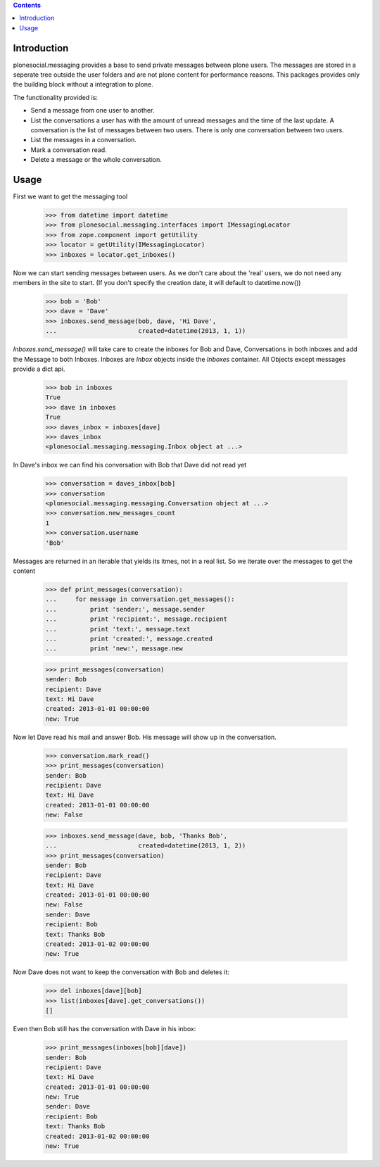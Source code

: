.. contents::

Introduction
============

.. image:: https://travis-ci.org/tisto/plonesocial.messaging.png?branch=master
    :target: http://travis-ci.org/tisto/plonesocial.messaging


plonesocial.messaging provides a base to send private messages between plone
users. The messages are stored in a seperate tree outside the user folders
and are not plone content for performance reasons. This packages provides only the building block without a integration to plone.

The functionality provided is:

* Send a message from one user to another.
* List the conversations a user has with the amount of unread
  messages and the time of the last update. A conversation is the
  list of messages between two users. There is only one conversation
  between two users.
* List the messages in a conversation.
* Mark a conversation read.
* Delete a message or the whole conversation.



Usage
=====

First we want to get the messaging tool

    >>> from datetime import datetime
    >>> from plonesocial.messaging.interfaces import IMessagingLocator
    >>> from zope.component import getUtility
    >>> locator = getUtility(IMessagingLocator)
    >>> inboxes = locator.get_inboxes()

Now we can start sending messages between users. As we don't care about
the 'real' users, we do not need any members in the site to start.
(If you don't specify the creation date, it will default to datetime.now())

    >>> bob = 'Bob'
    >>> dave = 'Dave'
    >>> inboxes.send_message(bob, dave, 'Hi Dave',
    ...                      created=datetime(2013, 1, 1))

`Inboxes.send_message()` will take care to create the inboxes for Bob
and Dave, Conversations in both inboxes and add the Message to both
Inboxes. Inboxes are `Inbox` objects inside the `Inboxes` container.
All Objects except messages provide a dict api.

    >>> bob in inboxes
    True
    >>> dave in inboxes
    True
    >>> daves_inbox = inboxes[dave]
    >>> daves_inbox
    <plonesocial.messaging.messaging.Inbox object at ...>


In Dave's inbox we can find his conversation with Bob that Dave did
not read yet

    >>> conversation = daves_inbox[bob]
    >>> conversation
    <plonesocial.messaging.messaging.Conversation object at ...>
    >>> conversation.new_messages_count
    1
    >>> conversation.username
    'Bob'
 
Messages are returned in an iterable that yields its itmes, not in a
real list. So we iterate over the messages to get the content

    >>> def print_messages(conversation):
    ...     for message in conversation.get_messages():
    ...         print 'sender:', message.sender
    ...         print 'recipient:', message.recipient
    ...         print 'text:', message.text
    ...         print 'created:', message.created
    ...         print 'new:', message.new

    >>> print_messages(conversation)
    sender: Bob
    recipient: Dave
    text: Hi Dave
    created: 2013-01-01 00:00:00
    new: True

Now let Dave read his mail and answer Bob. His message will show up in
the conversation.

    >>> conversation.mark_read()
    >>> print_messages(conversation)
    sender: Bob
    recipient: Dave
    text: Hi Dave
    created: 2013-01-01 00:00:00
    new: False

    >>> inboxes.send_message(dave, bob, 'Thanks Bob',
    ...                      created=datetime(2013, 1, 2))
    >>> print_messages(conversation)
    sender: Bob
    recipient: Dave
    text: Hi Dave
    created: 2013-01-01 00:00:00
    new: False
    sender: Dave
    recipient: Bob
    text: Thanks Bob
    created: 2013-01-02 00:00:00
    new: True


Now Dave does not want to keep the conversation with Bob and deletes it:

    >>> del inboxes[dave][bob]
    >>> list(inboxes[dave].get_conversations())
    []

Even then Bob still has the conversation with Dave in his inbox:

    >>> print_messages(inboxes[bob][dave])
    sender: Bob
    recipient: Dave
    text: Hi Dave
    created: 2013-01-01 00:00:00
    new: True
    sender: Dave
    recipient: Bob
    text: Thanks Bob
    created: 2013-01-02 00:00:00
    new: True
